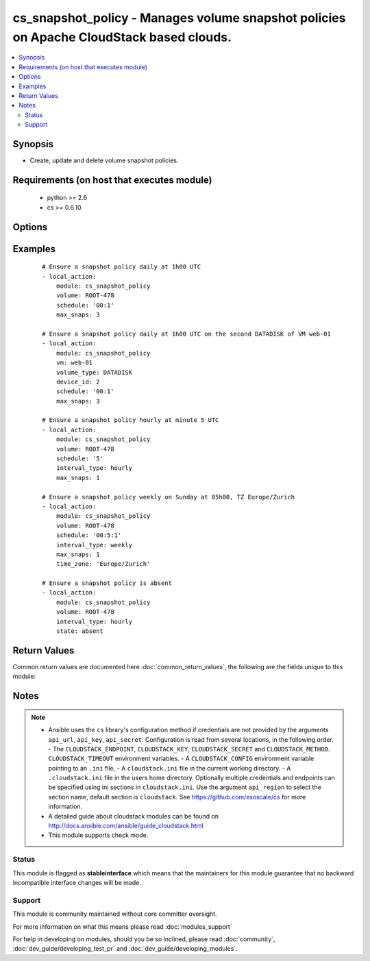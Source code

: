 .. _cs_snapshot_policy:


cs_snapshot_policy - Manages volume snapshot policies on Apache CloudStack based clouds.
++++++++++++++++++++++++++++++++++++++++++++++++++++++++++++++++++++++++++++++++++++++++

.. versionadded:: 2.2


.. contents::
   :local:
   :depth: 2


Synopsis
--------

* Create, update and delete volume snapshot policies.


Requirements (on host that executes module)
-------------------------------------------

  * python >= 2.6
  * cs >= 0.6.10


Options
-------

.. raw:: html

    <table border=1 cellpadding=4>
    <tr>
    <th class="head">parameter</th>
    <th class="head">required</th>
    <th class="head">default</th>
    <th class="head">choices</th>
    <th class="head">comments</th>
    </tr>
                <tr><td>account<br/><div style="font-size: small;"></div></td>
    <td>no</td>
    <td></td>
        <td></td>
        <td><div>Account the volume is related to.</div>        </td></tr>
                <tr><td>api_http_method<br/><div style="font-size: small;"></div></td>
    <td>no</td>
    <td>get</td>
        <td><ul><li>get</li><li>post</li></ul></td>
        <td><div>HTTP method used.</div>        </td></tr>
                <tr><td>api_key<br/><div style="font-size: small;"></div></td>
    <td>no</td>
    <td></td>
        <td></td>
        <td><div>API key of the CloudStack API.</div>        </td></tr>
                <tr><td>api_region<br/><div style="font-size: small;"></div></td>
    <td>no</td>
    <td>cloudstack</td>
        <td></td>
        <td><div>Name of the ini section in the <code>cloustack.ini</code> file.</div>        </td></tr>
                <tr><td>api_secret<br/><div style="font-size: small;"></div></td>
    <td>no</td>
    <td></td>
        <td></td>
        <td><div>Secret key of the CloudStack API.</div>        </td></tr>
                <tr><td>api_timeout<br/><div style="font-size: small;"></div></td>
    <td>no</td>
    <td>10</td>
        <td></td>
        <td><div>HTTP timeout.</div>        </td></tr>
                <tr><td>api_url<br/><div style="font-size: small;"></div></td>
    <td>no</td>
    <td></td>
        <td></td>
        <td><div>URL of the CloudStack API e.g. https://cloud.example.com/client/api.</div>        </td></tr>
                <tr><td>device_id<br/><div style="font-size: small;"> (added in 2.3)</div></td>
    <td>no</td>
    <td></td>
        <td></td>
        <td><div>ID of the device on a VM the volume is attached to.</div><div>This will only be considered if VM has multiple DATADISK volumes.</div>        </td></tr>
                <tr><td>domain<br/><div style="font-size: small;"></div></td>
    <td>no</td>
    <td></td>
        <td></td>
        <td><div>Domain the volume is related to.</div>        </td></tr>
                <tr><td>interval_type<br/><div style="font-size: small;"></div></td>
    <td>no</td>
    <td>daily</td>
        <td><ul><li>hourly</li><li>daily</li><li>weekly</li><li>monthly</li></ul></td>
        <td><div>Interval of the snapshot.</div></br>
    <div style="font-size: small;">aliases: interval<div>        </td></tr>
                <tr><td>max_snaps<br/><div style="font-size: small;"></div></td>
    <td>no</td>
    <td>8</td>
        <td></td>
        <td><div>Max number of snapshots.</div></br>
    <div style="font-size: small;">aliases: max<div>        </td></tr>
                <tr><td>project<br/><div style="font-size: small;"></div></td>
    <td>no</td>
    <td></td>
        <td></td>
        <td><div>Name of the project the volume is related to.</div>        </td></tr>
                <tr><td>schedule<br/><div style="font-size: small;"></div></td>
    <td>no</td>
    <td></td>
        <td></td>
        <td><div>Time the snapshot is scheduled. Required if <code>state=present</code>.</div><div>Format for <code>interval_type=HOURLY</code>: <code>MM</code></div><div>Format for <code>interval_type=DAILY</code>: <code>MM:HH</code></div><div>Format for <code>interval_type=WEEKLY</code>: <code>MM:HH:DD (1-7</code>)</div><div>Format for <code>interval_type=MONTHLY</code>: <code>MM:HH:DD (1-28</code>)</div>        </td></tr>
                <tr><td>state<br/><div style="font-size: small;"></div></td>
    <td>no</td>
    <td>present</td>
        <td><ul><li>present</li><li>absent</li></ul></td>
        <td><div>State of the snapshot policy.</div>        </td></tr>
                <tr><td>time_zone<br/><div style="font-size: small;"></div></td>
    <td>no</td>
    <td>UTC</td>
        <td></td>
        <td><div>Specifies a timezone for this command.</div></br>
    <div style="font-size: small;">aliases: timezone<div>        </td></tr>
                <tr><td>vm<br/><div style="font-size: small;"> (added in 2.3)</div></td>
    <td>no</td>
    <td></td>
        <td></td>
        <td><div>Name of the instance to select the volume from.</div><div>Use <code>volume_type</code> if VM has a DATADISK and ROOT volume.</div><div>In case of <code>volume_type=DATADISK</code>, additionally use <code>device_id</code> if VM has more than one DATADISK volume.</div><div>Either <code>volume</code> or <code>vm</code> is required.</div>        </td></tr>
                <tr><td>volume<br/><div style="font-size: small;"></div></td>
    <td>no</td>
    <td></td>
        <td></td>
        <td><div>Name of the volume.</div><div>Either <code>volume</code> or <code>vm</code> is required.</div>        </td></tr>
                <tr><td>volume_type<br/><div style="font-size: small;"> (added in 2.3)</div></td>
    <td>no</td>
    <td></td>
        <td><ul><li>DATADISK</li><li>ROOT</li></ul></td>
        <td><div>Type of the volume.</div>        </td></tr>
                <tr><td>vpc<br/><div style="font-size: small;"> (added in 2.3)</div></td>
    <td>no</td>
    <td></td>
        <td></td>
        <td><div>Name of the vpc the instance is deployed in.</div>        </td></tr>
        </table>
    </br>



Examples
--------

 ::

    # Ensure a snapshot policy daily at 1h00 UTC
    - local_action:
        module: cs_snapshot_policy
        volume: ROOT-478
        schedule: '00:1'
        max_snaps: 3
    
    # Ensure a snapshot policy daily at 1h00 UTC on the second DATADISK of VM web-01
    - local_action:
        module: cs_snapshot_policy
        vm: web-01
        volume_type: DATADISK
        device_id: 2
        schedule: '00:1'
        max_snaps: 3
    
    # Ensure a snapshot policy hourly at minute 5 UTC
    - local_action:
        module: cs_snapshot_policy
        volume: ROOT-478
        schedule: '5'
        interval_type: hourly
        max_snaps: 1
    
    # Ensure a snapshot policy weekly on Sunday at 05h00, TZ Europe/Zurich
    - local_action:
        module: cs_snapshot_policy
        volume: ROOT-478
        schedule: '00:5:1'
        interval_type: weekly
        max_snaps: 1
        time_zone: 'Europe/Zurich'
    
    # Ensure a snapshot policy is absent
    - local_action:
        module: cs_snapshot_policy
        volume: ROOT-478
        interval_type: hourly
        state: absent

Return Values
-------------

Common return values are documented here :doc:`common_return_values`, the following are the fields unique to this module:

.. raw:: html

    <table border=1 cellpadding=4>
    <tr>
    <th class="head">name</th>
    <th class="head">description</th>
    <th class="head">returned</th>
    <th class="head">type</th>
    <th class="head">sample</th>
    </tr>

        <tr>
        <td> volume </td>
        <td> the volume of the snapshot policy. </td>
        <td align=center> success </td>
        <td align=center> string </td>
        <td align=center> Etc/UTC </td>
    </tr>
            <tr>
        <td> account </td>
        <td> Account the volume is related to. </td>
        <td align=center> success </td>
        <td align=center> string </td>
        <td align=center> example account </td>
    </tr>
            <tr>
        <td> zone </td>
        <td> Name of zone the volume is related to. </td>
        <td align=center> success </td>
        <td align=center> string </td>
        <td align=center> ch-gva-2 </td>
    </tr>
            <tr>
        <td> schedule </td>
        <td> schedule of the snapshot policy. </td>
        <td align=center> success </td>
        <td align=center> string </td>
        <td align=center> None </td>
    </tr>
            <tr>
        <td> interval_type </td>
        <td> interval type of the snapshot policy. </td>
        <td align=center> success </td>
        <td align=center> string </td>
        <td align=center> daily </td>
    </tr>
            <tr>
        <td> time_zone </td>
        <td> the time zone of the snapshot policy. </td>
        <td align=center> success </td>
        <td align=center> string </td>
        <td align=center> Etc/UTC </td>
    </tr>
            <tr>
        <td> project </td>
        <td> Name of project the volume is related to. </td>
        <td align=center> success </td>
        <td align=center> string </td>
        <td align=center> Production </td>
    </tr>
            <tr>
        <td> domain </td>
        <td> Domain the volume is related to. </td>
        <td align=center> success </td>
        <td align=center> string </td>
        <td align=center> example domain </td>
    </tr>
            <tr>
        <td> max_snaps </td>
        <td> maximum number of snapshots retained. </td>
        <td align=center> success </td>
        <td align=center> int </td>
        <td align=center> 10 </td>
    </tr>
            <tr>
        <td> id </td>
        <td> UUID of the snapshot policy. </td>
        <td align=center> success </td>
        <td align=center> string </td>
        <td align=center> a6f7a5fc-43f8-11e5-a151-feff819cdc9f </td>
    </tr>
        
    </table>
    </br></br>

Notes
-----

.. note::
    - Ansible uses the ``cs`` library's configuration method if credentials are not provided by the arguments ``api_url``, ``api_key``, ``api_secret``. Configuration is read from several locations, in the following order. - The ``CLOUDSTACK_ENDPOINT``, ``CLOUDSTACK_KEY``, ``CLOUDSTACK_SECRET`` and ``CLOUDSTACK_METHOD``. ``CLOUDSTACK_TIMEOUT`` environment variables. - A ``CLOUDSTACK_CONFIG`` environment variable pointing to an ``.ini`` file, - A ``cloudstack.ini`` file in the current working directory. - A ``.cloudstack.ini`` file in the users home directory. Optionally multiple credentials and endpoints can be specified using ini sections in ``cloudstack.ini``. Use the argument ``api_region`` to select the section name, default section is ``cloudstack``. See https://github.com/exoscale/cs for more information.
    - A detailed guide about cloudstack modules can be found on http://docs.ansible.com/ansible/guide_cloudstack.html
    - This module supports check mode.



Status
~~~~~~

This module is flagged as **stableinterface** which means that the maintainers for this module guarantee that no backward incompatible interface changes will be made.


Support
~~~~~~~

This module is community maintained without core committer oversight.

For more information on what this means please read :doc:`modules_support`


For help in developing on modules, should you be so inclined, please read :doc:`community`, :doc:`dev_guide/developing_test_pr` and :doc:`dev_guide/developing_modules`.
